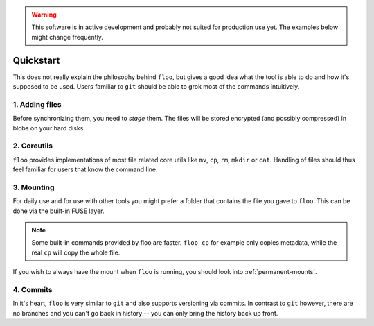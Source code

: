 .. warning::

    This software is in active development and probably not suited for production use yet.
    The examples below might change frequently.

.. _quickstart:

Quickstart
==========

This does not really explain the philosophy behind ``floo``, but gives a good
idea what the tool is able to do and how it's supposed to be used. Users
familiar to ``git`` should be able to grok most of the commands intuitively.


1. Adding files
---------------

Before synchronizing them, you need to *stage* them. The files will be stored
encrypted (and possibly compressed) in blobs on your hard disks.

.. raw:: html

    <script id="asciicast-ZUnAzK1qdvvgjsmiL2VmmPEzX" src="https://asciinema.org/a/ZUnAzK1qdvvgjsmiL2VmmPEzX.js" async></script>


2. Coreutils
------------

``floo`` provides implementations of most file related core utils like ``mv``,
``cp``, ``rm``, ``mkdir`` or ``cat``. Handling of files should thus feel
familiar for users that know the command line.

.. raw:: html

    <script id="asciicast-pTdBvvgtM5p9b9MENRuNzMQga" src="https://asciinema.org/a/pTdBvvgtM5p9b9MENRuNzMQga.js" async></script>

3. Mounting
-----------

For daily use and for use with other tools you might prefer a folder that
contains the file you gave to ``floo``. This can be done via the built-in FUSE
layer.

.. raw:: html

    <script id="asciicast-D9YOEI77GqbTSgmv5UwGZlucX" src="https://asciinema.org/a/D9YOEI77GqbTSgmv5UwGZlucX.js" async></script>

.. note::

    Some built-in commands provided by floo are faster.
    ``floo cp`` for example only copies metadata, while the real ``cp`` will copy the whole file.

If you wish to always have the mount when ``floo`` is running, you should look
into :ref:`permanent-mounts`.

4. Commits
----------

In it's heart, ``floo`` is very similar to ``git`` and also supports versioning
via commits. In contrast to ``git`` however, there are no branches and you
can't go back in history -- you can only bring the history back up front.

.. raw:: html

   <script id="asciicast-4omRS5anJthenxWnpdLLxwNTv" src="https://asciinema.org/a/4omRS5anJthenxWnpdLLxwNTv.js" async></script>

